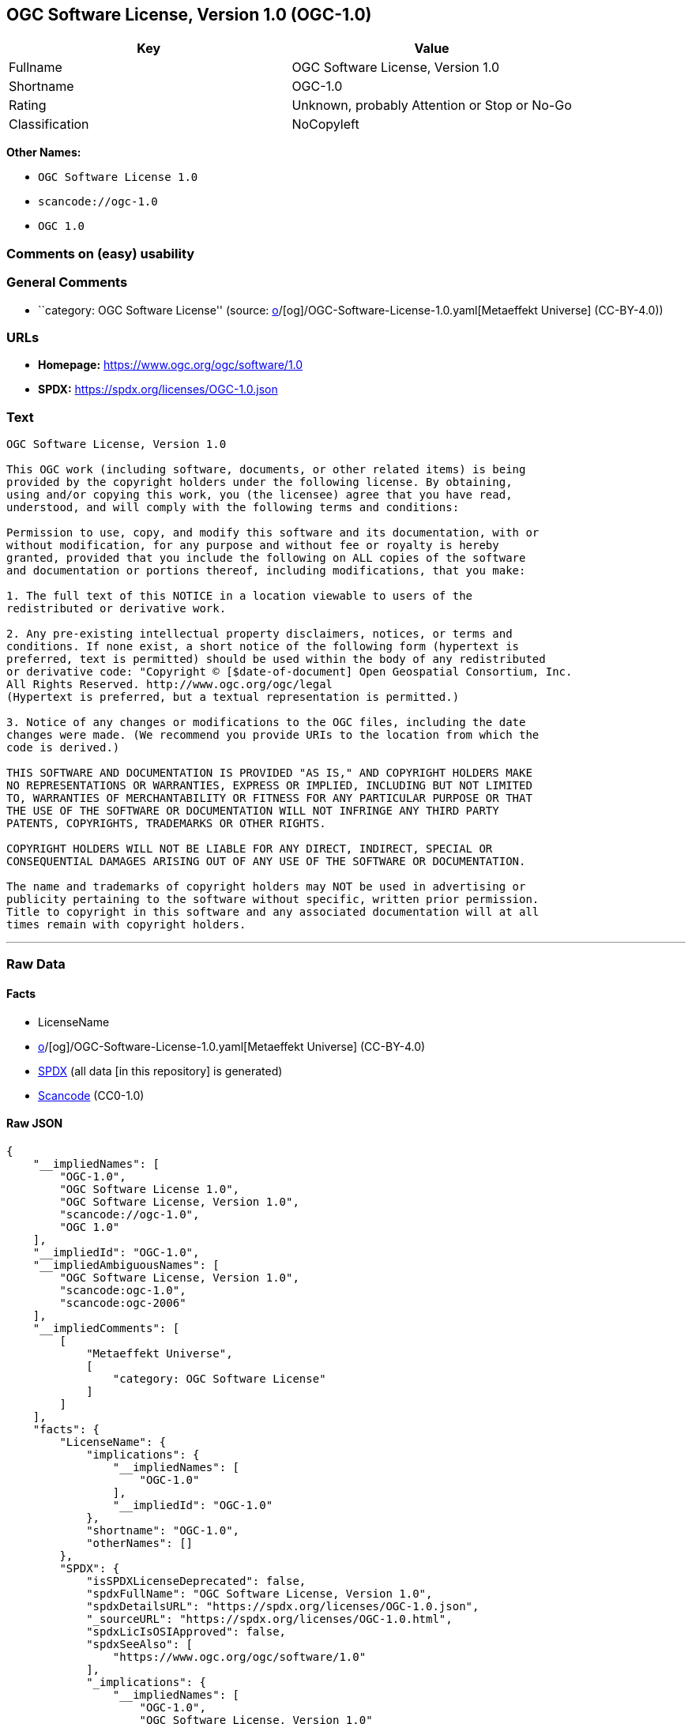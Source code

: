 == OGC Software License, Version 1.0 (OGC-1.0)

[cols=",",options="header",]
|===
|Key |Value
|Fullname |OGC Software License, Version 1.0
|Shortname |OGC-1.0
|Rating |Unknown, probably Attention or Stop or No-Go
|Classification |NoCopyleft
|===

*Other Names:*

* `OGC Software License 1.0`
* `scancode://ogc-1.0`
* `OGC 1.0`

=== Comments on (easy) usability

=== General Comments

* ``category: OGC Software License'' (source:
https://github.com/org-metaeffekt/metaeffekt-universe/blob/main/src/main/resources/ae-universe/[o]/[og]/OGC-Software-License-1.0.yaml[Metaeffekt
Universe] (CC-BY-4.0))

=== URLs

* *Homepage:* https://www.ogc.org/ogc/software/1.0
* *SPDX:* https://spdx.org/licenses/OGC-1.0.json

=== Text

....
OGC Software License, Version 1.0

This OGC work (including software, documents, or other related items) is being
provided by the copyright holders under the following license. By obtaining,
using and/or copying this work, you (the licensee) agree that you have read,
understood, and will comply with the following terms and conditions:

Permission to use, copy, and modify this software and its documentation, with or
without modification, for any purpose and without fee or royalty is hereby
granted, provided that you include the following on ALL copies of the software
and documentation or portions thereof, including modifications, that you make:

1. The full text of this NOTICE in a location viewable to users of the
redistributed or derivative work.

2. Any pre-existing intellectual property disclaimers, notices, or terms and
conditions. If none exist, a short notice of the following form (hypertext is
preferred, text is permitted) should be used within the body of any redistributed
or derivative code: "Copyright © [$date-of-document] Open Geospatial Consortium, Inc. 
All Rights Reserved. http://www.ogc.org/ogc/legal 
(Hypertext is preferred, but a textual representation is permitted.)

3. Notice of any changes or modifications to the OGC files, including the date
changes were made. (We recommend you provide URIs to the location from which the
code is derived.)
 
THIS SOFTWARE AND DOCUMENTATION IS PROVIDED "AS IS," AND COPYRIGHT HOLDERS MAKE
NO REPRESENTATIONS OR WARRANTIES, EXPRESS OR IMPLIED, INCLUDING BUT NOT LIMITED
TO, WARRANTIES OF MERCHANTABILITY OR FITNESS FOR ANY PARTICULAR PURPOSE OR THAT
THE USE OF THE SOFTWARE OR DOCUMENTATION WILL NOT INFRINGE ANY THIRD PARTY
PATENTS, COPYRIGHTS, TRADEMARKS OR OTHER RIGHTS.

COPYRIGHT HOLDERS WILL NOT BE LIABLE FOR ANY DIRECT, INDIRECT, SPECIAL OR
CONSEQUENTIAL DAMAGES ARISING OUT OF ANY USE OF THE SOFTWARE OR DOCUMENTATION.

The name and trademarks of copyright holders may NOT be used in advertising or
publicity pertaining to the software without specific, written prior permission.
Title to copyright in this software and any associated documentation will at all
times remain with copyright holders.
....

'''''

=== Raw Data

==== Facts

* LicenseName
* https://github.com/org-metaeffekt/metaeffekt-universe/blob/main/src/main/resources/ae-universe/[o]/[og]/OGC-Software-License-1.0.yaml[Metaeffekt
Universe] (CC-BY-4.0)
* https://spdx.org/licenses/OGC-1.0.html[SPDX] (all data [in this
repository] is generated)
* https://github.com/nexB/scancode-toolkit/blob/develop/src/licensedcode/data/licenses/ogc-1.0.yml[Scancode]
(CC0-1.0)

==== Raw JSON

....
{
    "__impliedNames": [
        "OGC-1.0",
        "OGC Software License 1.0",
        "OGC Software License, Version 1.0",
        "scancode://ogc-1.0",
        "OGC 1.0"
    ],
    "__impliedId": "OGC-1.0",
    "__impliedAmbiguousNames": [
        "OGC Software License, Version 1.0",
        "scancode:ogc-1.0",
        "scancode:ogc-2006"
    ],
    "__impliedComments": [
        [
            "Metaeffekt Universe",
            [
                "category: OGC Software License"
            ]
        ]
    ],
    "facts": {
        "LicenseName": {
            "implications": {
                "__impliedNames": [
                    "OGC-1.0"
                ],
                "__impliedId": "OGC-1.0"
            },
            "shortname": "OGC-1.0",
            "otherNames": []
        },
        "SPDX": {
            "isSPDXLicenseDeprecated": false,
            "spdxFullName": "OGC Software License, Version 1.0",
            "spdxDetailsURL": "https://spdx.org/licenses/OGC-1.0.json",
            "_sourceURL": "https://spdx.org/licenses/OGC-1.0.html",
            "spdxLicIsOSIApproved": false,
            "spdxSeeAlso": [
                "https://www.ogc.org/ogc/software/1.0"
            ],
            "_implications": {
                "__impliedNames": [
                    "OGC-1.0",
                    "OGC Software License, Version 1.0"
                ],
                "__impliedId": "OGC-1.0",
                "__isOsiApproved": false,
                "__impliedURLs": [
                    [
                        "SPDX",
                        "https://spdx.org/licenses/OGC-1.0.json"
                    ],
                    [
                        null,
                        "https://www.ogc.org/ogc/software/1.0"
                    ]
                ]
            },
            "spdxLicenseId": "OGC-1.0"
        },
        "Scancode": {
            "otherUrls": null,
            "homepageUrl": "https://www.ogc.org/ogc/software/1.0",
            "shortName": "OGC 1.0",
            "textUrls": null,
            "text": "OGC Software License, Version 1.0\n\nThis OGC work (including software, documents, or other related items) is being\nprovided by the copyright holders under the following license. By obtaining,\nusing and/or copying this work, you (the licensee) agree that you have read,\nunderstood, and will comply with the following terms and conditions:\n\nPermission to use, copy, and modify this software and its documentation, with or\nwithout modification, for any purpose and without fee or royalty is hereby\ngranted, provided that you include the following on ALL copies of the software\nand documentation or portions thereof, including modifications, that you make:\n\n1. The full text of this NOTICE in a location viewable to users of the\nredistributed or derivative work.\n\n2. Any pre-existing intellectual property disclaimers, notices, or terms and\nconditions. If none exist, a short notice of the following form (hypertext is\npreferred, text is permitted) should be used within the body of any redistributed\nor derivative code: \"Copyright Â© [$date-of-document] Open Geospatial Consortium, Inc. \nAll Rights Reserved. http://www.ogc.org/ogc/legal \n(Hypertext is preferred, but a textual representation is permitted.)\n\n3. Notice of any changes or modifications to the OGC files, including the date\nchanges were made. (We recommend you provide URIs to the location from which the\ncode is derived.)\n \nTHIS SOFTWARE AND DOCUMENTATION IS PROVIDED \"AS IS,\" AND COPYRIGHT HOLDERS MAKE\nNO REPRESENTATIONS OR WARRANTIES, EXPRESS OR IMPLIED, INCLUDING BUT NOT LIMITED\nTO, WARRANTIES OF MERCHANTABILITY OR FITNESS FOR ANY PARTICULAR PURPOSE OR THAT\nTHE USE OF THE SOFTWARE OR DOCUMENTATION WILL NOT INFRINGE ANY THIRD PARTY\nPATENTS, COPYRIGHTS, TRADEMARKS OR OTHER RIGHTS.\n\nCOPYRIGHT HOLDERS WILL NOT BE LIABLE FOR ANY DIRECT, INDIRECT, SPECIAL OR\nCONSEQUENTIAL DAMAGES ARISING OUT OF ANY USE OF THE SOFTWARE OR DOCUMENTATION.\n\nThe name and trademarks of copyright holders may NOT be used in advertising or\npublicity pertaining to the software without specific, written prior permission.\nTitle to copyright in this software and any associated documentation will at all\ntimes remain with copyright holders.",
            "category": "Permissive",
            "osiUrl": null,
            "owner": "Open Geospatial Consortium",
            "_sourceURL": "https://github.com/nexB/scancode-toolkit/blob/develop/src/licensedcode/data/licenses/ogc-1.0.yml",
            "key": "ogc-1.0",
            "name": "OGC Software License, Version 1.0",
            "spdxId": "OGC-1.0",
            "notes": null,
            "_implications": {
                "__impliedNames": [
                    "scancode://ogc-1.0",
                    "OGC 1.0",
                    "OGC-1.0"
                ],
                "__impliedId": "OGC-1.0",
                "__impliedCopyleft": [
                    [
                        "Scancode",
                        "NoCopyleft"
                    ]
                ],
                "__calculatedCopyleft": "NoCopyleft",
                "__impliedText": "OGC Software License, Version 1.0\n\nThis OGC work (including software, documents, or other related items) is being\nprovided by the copyright holders under the following license. By obtaining,\nusing and/or copying this work, you (the licensee) agree that you have read,\nunderstood, and will comply with the following terms and conditions:\n\nPermission to use, copy, and modify this software and its documentation, with or\nwithout modification, for any purpose and without fee or royalty is hereby\ngranted, provided that you include the following on ALL copies of the software\nand documentation or portions thereof, including modifications, that you make:\n\n1. The full text of this NOTICE in a location viewable to users of the\nredistributed or derivative work.\n\n2. Any pre-existing intellectual property disclaimers, notices, or terms and\nconditions. If none exist, a short notice of the following form (hypertext is\npreferred, text is permitted) should be used within the body of any redistributed\nor derivative code: \"Copyright © [$date-of-document] Open Geospatial Consortium, Inc. \nAll Rights Reserved. http://www.ogc.org/ogc/legal \n(Hypertext is preferred, but a textual representation is permitted.)\n\n3. Notice of any changes or modifications to the OGC files, including the date\nchanges were made. (We recommend you provide URIs to the location from which the\ncode is derived.)\n \nTHIS SOFTWARE AND DOCUMENTATION IS PROVIDED \"AS IS,\" AND COPYRIGHT HOLDERS MAKE\nNO REPRESENTATIONS OR WARRANTIES, EXPRESS OR IMPLIED, INCLUDING BUT NOT LIMITED\nTO, WARRANTIES OF MERCHANTABILITY OR FITNESS FOR ANY PARTICULAR PURPOSE OR THAT\nTHE USE OF THE SOFTWARE OR DOCUMENTATION WILL NOT INFRINGE ANY THIRD PARTY\nPATENTS, COPYRIGHTS, TRADEMARKS OR OTHER RIGHTS.\n\nCOPYRIGHT HOLDERS WILL NOT BE LIABLE FOR ANY DIRECT, INDIRECT, SPECIAL OR\nCONSEQUENTIAL DAMAGES ARISING OUT OF ANY USE OF THE SOFTWARE OR DOCUMENTATION.\n\nThe name and trademarks of copyright holders may NOT be used in advertising or\npublicity pertaining to the software without specific, written prior permission.\nTitle to copyright in this software and any associated documentation will at all\ntimes remain with copyright holders.",
                "__impliedURLs": [
                    [
                        "Homepage",
                        "https://www.ogc.org/ogc/software/1.0"
                    ]
                ]
            }
        },
        "Metaeffekt Universe": {
            "spdxIdentifier": "OGC-1.0",
            "shortName": null,
            "category": "OGC Software License",
            "alternativeNames": [
                "OGC Software License, Version 1.0"
            ],
            "_sourceURL": "https://github.com/org-metaeffekt/metaeffekt-universe/blob/main/src/main/resources/ae-universe/[o]/[og]/OGC-Software-License-1.0.yaml",
            "otherIds": [
                "scancode:ogc-1.0",
                "scancode:ogc-2006"
            ],
            "canonicalName": "OGC Software License 1.0",
            "_implications": {
                "__impliedNames": [
                    "OGC Software License 1.0",
                    "OGC-1.0"
                ],
                "__impliedId": "OGC-1.0",
                "__impliedAmbiguousNames": [
                    "OGC Software License, Version 1.0",
                    "scancode:ogc-1.0",
                    "scancode:ogc-2006"
                ],
                "__impliedComments": [
                    [
                        "Metaeffekt Universe",
                        [
                            "category: OGC Software License"
                        ]
                    ]
                ]
            }
        }
    },
    "__impliedCopyleft": [
        [
            "Scancode",
            "NoCopyleft"
        ]
    ],
    "__calculatedCopyleft": "NoCopyleft",
    "__isOsiApproved": false,
    "__impliedText": "OGC Software License, Version 1.0\n\nThis OGC work (including software, documents, or other related items) is being\nprovided by the copyright holders under the following license. By obtaining,\nusing and/or copying this work, you (the licensee) agree that you have read,\nunderstood, and will comply with the following terms and conditions:\n\nPermission to use, copy, and modify this software and its documentation, with or\nwithout modification, for any purpose and without fee or royalty is hereby\ngranted, provided that you include the following on ALL copies of the software\nand documentation or portions thereof, including modifications, that you make:\n\n1. The full text of this NOTICE in a location viewable to users of the\nredistributed or derivative work.\n\n2. Any pre-existing intellectual property disclaimers, notices, or terms and\nconditions. If none exist, a short notice of the following form (hypertext is\npreferred, text is permitted) should be used within the body of any redistributed\nor derivative code: \"Copyright © [$date-of-document] Open Geospatial Consortium, Inc. \nAll Rights Reserved. http://www.ogc.org/ogc/legal \n(Hypertext is preferred, but a textual representation is permitted.)\n\n3. Notice of any changes or modifications to the OGC files, including the date\nchanges were made. (We recommend you provide URIs to the location from which the\ncode is derived.)\n \nTHIS SOFTWARE AND DOCUMENTATION IS PROVIDED \"AS IS,\" AND COPYRIGHT HOLDERS MAKE\nNO REPRESENTATIONS OR WARRANTIES, EXPRESS OR IMPLIED, INCLUDING BUT NOT LIMITED\nTO, WARRANTIES OF MERCHANTABILITY OR FITNESS FOR ANY PARTICULAR PURPOSE OR THAT\nTHE USE OF THE SOFTWARE OR DOCUMENTATION WILL NOT INFRINGE ANY THIRD PARTY\nPATENTS, COPYRIGHTS, TRADEMARKS OR OTHER RIGHTS.\n\nCOPYRIGHT HOLDERS WILL NOT BE LIABLE FOR ANY DIRECT, INDIRECT, SPECIAL OR\nCONSEQUENTIAL DAMAGES ARISING OUT OF ANY USE OF THE SOFTWARE OR DOCUMENTATION.\n\nThe name and trademarks of copyright holders may NOT be used in advertising or\npublicity pertaining to the software without specific, written prior permission.\nTitle to copyright in this software and any associated documentation will at all\ntimes remain with copyright holders.",
    "__impliedURLs": [
        [
            "SPDX",
            "https://spdx.org/licenses/OGC-1.0.json"
        ],
        [
            null,
            "https://www.ogc.org/ogc/software/1.0"
        ],
        [
            "Homepage",
            "https://www.ogc.org/ogc/software/1.0"
        ]
    ]
}
....

==== Dot Cluster Graph

../dot/OGC-1.0.svg
